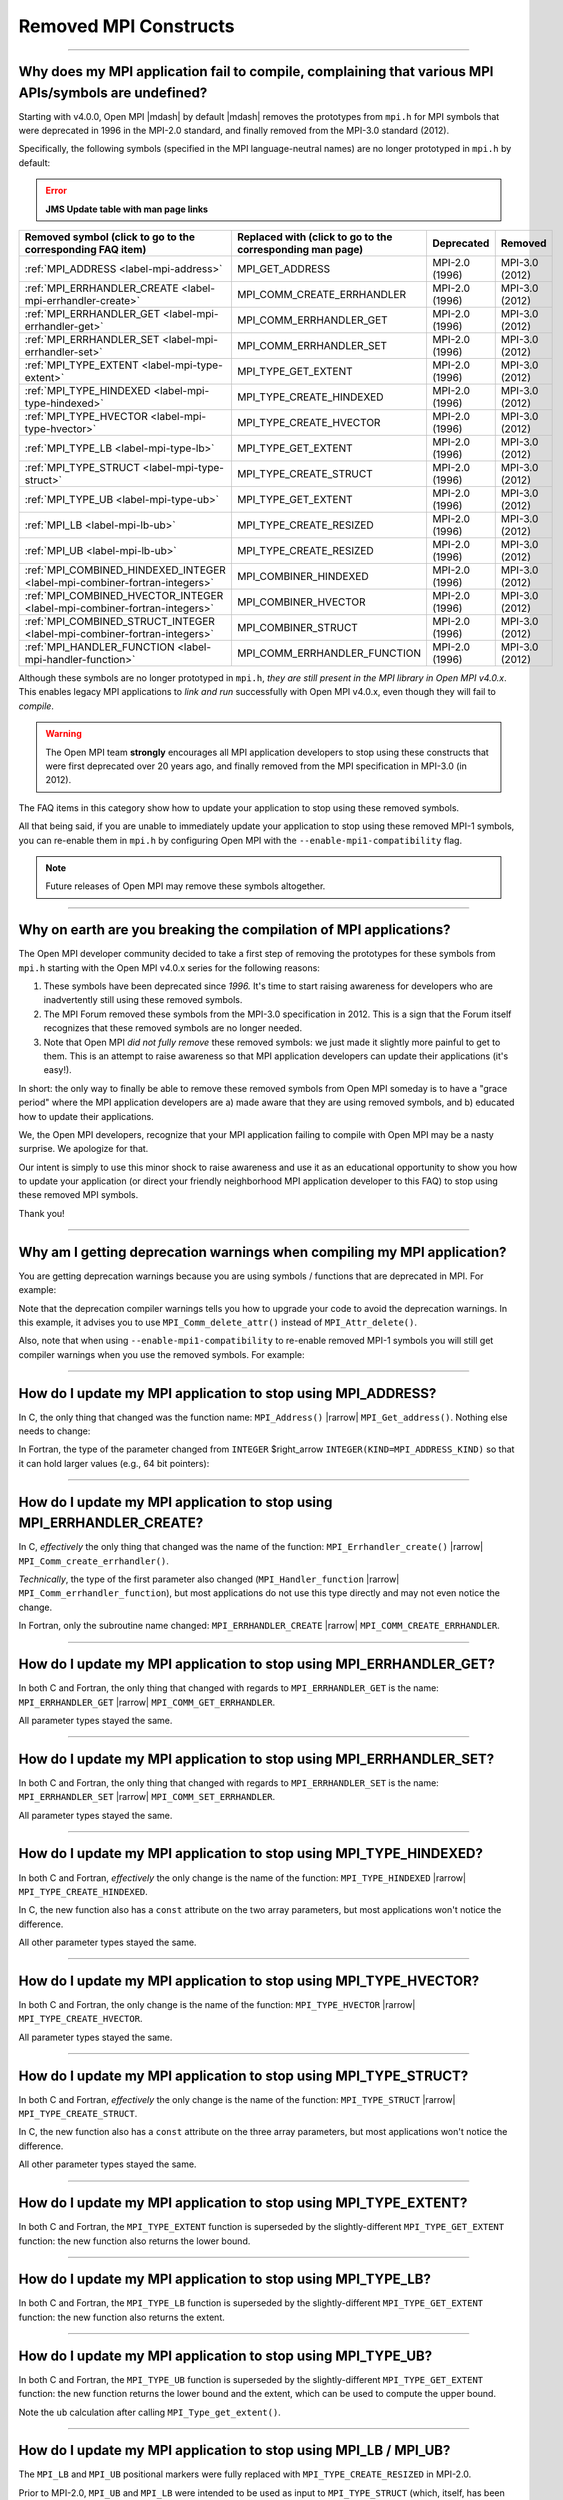 Removed MPI Constructs
======================

.. JMS How can I create a TOC just for this page here at the top?

/////////////////////////////////////////////////////////////////////////

Why does my MPI application fail to compile, complaining that various MPI APIs/symbols are undefined?
-----------------------------------------------------------------------------------------------------

Starting with v4.0.0, Open MPI |mdash| by default |mdash| removes the
prototypes from ``mpi.h`` for MPI symbols that were deprecated in 1996
in the MPI-2.0 standard, and finally removed from the MPI-3.0 standard
(2012).

Specifically, the following symbols (specified in the MPI
language-neutral names) are no longer prototyped in ``mpi.h`` by
default:

.. error:: **JMS Update table with man page links**

.. list-table::
    :header-rows: 1

    * - Removed symbol (click to go to the corresponding FAQ item)
      - Replaced with (click to go to the corresponding man page)
      - Deprecated
      - Removed

    * - :ref:`MPI_ADDRESS <label-mpi-address>`
      - MPI_GET_ADDRESS
      - MPI-2.0 (1996)
      - MPI-3.0 (2012)

    * - :ref:`MPI_ERRHANDLER_CREATE <label-mpi-errhandler-create>`
      - MPI_COMM_CREATE_ERRHANDLER
      - MPI-2.0 (1996)
      - MPI-3.0 (2012)

    * - :ref:`MPI_ERRHANDLER_GET <label-mpi-errhandler-get>`
      - MPI_COMM_ERRHANDLER_GET
      - MPI-2.0 (1996)
      - MPI-3.0 (2012)

    * - :ref:`MPI_ERRHANDLER_SET <label-mpi-errhandler-set>`
      - MPI_COMM_ERRHANDLER_SET
      - MPI-2.0 (1996)
      - MPI-3.0 (2012)

    * - :ref:`MPI_TYPE_EXTENT <label-mpi-type-extent>`
      - MPI_TYPE_GET_EXTENT
      - MPI-2.0 (1996)
      - MPI-3.0 (2012)

    * - :ref:`MPI_TYPE_HINDEXED <label-mpi-type-hindexed>`
      - MPI_TYPE_CREATE_HINDEXED
      - MPI-2.0 (1996)
      - MPI-3.0 (2012)

    * - :ref:`MPI_TYPE_HVECTOR <label-mpi-type-hvector>`
      - MPI_TYPE_CREATE_HVECTOR
      - MPI-2.0 (1996)
      - MPI-3.0 (2012)

    * - :ref:`MPI_TYPE_LB <label-mpi-type-lb>`
      - MPI_TYPE_GET_EXTENT
      - MPI-2.0 (1996)
      - MPI-3.0 (2012)

    * - :ref:`MPI_TYPE_STRUCT <label-mpi-type-struct>`
      - MPI_TYPE_CREATE_STRUCT
      - MPI-2.0 (1996)
      - MPI-3.0 (2012)

    * - :ref:`MPI_TYPE_UB <label-mpi-type-ub>`
      - MPI_TYPE_GET_EXTENT
      - MPI-2.0 (1996)
      - MPI-3.0 (2012)

    * - :ref:`MPI_LB <label-mpi-lb-ub>`
      - MPI_TYPE_CREATE_RESIZED
      - MPI-2.0 (1996)
      - MPI-3.0 (2012)

    * - :ref:`MPI_UB <label-mpi-lb-ub>`
      - MPI_TYPE_CREATE_RESIZED
      - MPI-2.0 (1996)
      - MPI-3.0 (2012)

    * - :ref:`MPI_COMBINED_HINDEXED_INTEGER <label-mpi-combiner-fortran-integers>`
      - MPI_COMBINER_HINDEXED
      - MPI-2.0 (1996)
      - MPI-3.0 (2012)

    * - :ref:`MPI_COMBINED_HVECTOR_INTEGER <label-mpi-combiner-fortran-integers>`
      - MPI_COMBINER_HVECTOR
      - MPI-2.0 (1996)
      - MPI-3.0 (2012)

    * - :ref:`MPI_COMBINED_STRUCT_INTEGER <label-mpi-combiner-fortran-integers>`
      - MPI_COMBINER_STRUCT
      - MPI-2.0 (1996)
      - MPI-3.0 (2012)

    * - :ref:`MPI_HANDLER_FUNCTION <label-mpi-handler-function>`
      - MPI_COMM_ERRHANDLER_FUNCTION
      - MPI-2.0 (1996)
      - MPI-3.0 (2012)

Although these symbols are no longer prototyped in ``mpi.h``, *they are
still present in the MPI library in Open MPI v4.0.x*. This enables
legacy MPI applications to *link and run* successfully with Open MPI
v4.0.x, even though they will fail to *compile*.

.. warning:: The Open MPI team **strongly** encourages all
   MPI application developers to stop using these constructs that were
   first deprecated over 20 years ago, and finally removed from the MPI
   specification in MPI-3.0 (in 2012).

The FAQ items in this category
show how to update your application to stop using these removed
symbols.

All that being said, if you are unable to immediately update your
application to stop using these removed MPI-1 symbols, you can
re-enable them in ``mpi.h`` by configuring Open MPI with the
``--enable-mpi1-compatibility`` flag.

.. note:: Future releases of Open MPI may
   remove these symbols altogether.

/////////////////////////////////////////////////////////////////////////

Why on earth are you breaking the compilation of MPI applications?
------------------------------------------------------------------

The Open MPI developer community decided to take a first step
of removing the prototypes for these symbols from ``mpi.h`` starting
with the Open MPI v4.0.x series for the following reasons:

#. These symbols have been deprecated since *1996.*
   It's time to start raising awareness
   for developers who are inadvertently still using these removed
   symbols.
#. The MPI Forum removed these symbols from the MPI-3.0
   specification in 2012.  This is a sign that the Forum itself
   recognizes that these removed symbols are no longer needed.
#. Note that Open MPI *did not fully remove* these removed symbols:
   we just made it slightly more painful to get to them.  This is an
   attempt to raise awareness so that MPI application developers can
   update their applications (it's easy!).

In short: the only way to finally be able to remove these removed
symbols from Open MPI someday is to have a "grace period" where the
MPI application developers are a) made aware that they are using
removed symbols, and b) educated how to update their applications.

We, the Open MPI developers, recognize that your MPI application
failing to compile with Open MPI may be a nasty surprise.  We
apologize for that.

Our intent is simply to use this minor shock to raise awareness and
use it as an educational opportunity to show you how to update your
application (or direct your friendly neighborhood MPI application
developer to this FAQ) to stop using these removed MPI symbols.

Thank you!

/////////////////////////////////////////////////////////////////////////

Why am I getting deprecation warnings when compiling my MPI application?
------------------------------------------------------------------------

You are getting deprecation warnings because you are using
symbols / functions that are deprecated in MPI.  For example:

.. code-block:: sh
    :linenos:

    shell$ mpicc deprecated-example.c -c
    deprecated-example.c: In function 'foo':
    deprecated-example.c:6:5: warning: 'MPI_Attr_delete' is deprecated: MPI_Attr_delete was deprecated in MPI-2.0; use MPI_Comm_delete_attr instead [-Wdeprecated-declarations]
         MPI_Attr_delete(MPI_COMM_WORLD, 2);
         ^~~~~~~~~~~~~~~
    In file included from deprecated-example.c:2:
    /usr/local/openmpi/include/mpi.h:2601:20: note: declared here
     OMPI_DECLSPEC  int MPI_Attr_delete(MPI_Comm comm, int keyval)
                        ^~~~~~~~~~~~~~~

Note that the deprecation compiler warnings tells you how to upgrade
your code to avoid the deprecation warnings.  In this example, it
advises you to use ``MPI_Comm_delete_attr()`` instead of
``MPI_Attr_delete()``.

Also, note that when using ``--enable-mpi1-compatibility`` to re-enable
removed MPI-1 symbols you will still get compiler warnings when you use
the removed symbols.  For example:

.. code-block:: sh
    :linenos:

    shell$ mpicc deleted-example.c -c
    deleted-example.c: In function 'foo':
    deleted-example.c:8:5: warning: 'MPI_Address' is deprecated: MPI_Address was removed in MPI-3.0; use MPI_Get_address instead. [-Wdeleted-declarations]
         MPI_Address(buffer, &address);
         ^~~~~~~~~~~
    In file included from deleted-example.c:2:
    /usr/local/openmpi/include/mpi.h:2689:20: note: declared here
     OMPI_DECLSPEC  int MPI_Address(void *location, MPI_Aint *address)
                        ^~~~~~~~~~~

/////////////////////////////////////////////////////////////////////////

.. _label-mpi-address:

How do I update my MPI application to stop using MPI_ADDRESS?
-------------------------------------------------------------

In C, the only thing that changed was the function name:
``MPI_Address()`` |rarrow| ``MPI_Get_address()``.  Nothing else needs
to change:

.. code-block:: c++
    :linenos:

    char buffer[30];
    MPI_Aint address;

    // Old way
    MPI_Address(buffer, &address);

    // New way
    MPI_Get_address(buffer, &address);

In Fortran, the type of the parameter changed from ``INTEGER``
$right_arrow ``INTEGER(KIND=MPI_ADDRESS_KIND)`` so that it can hold
larger values (e.g., 64 bit pointers):

.. code-block:: Fortran
    :linenos:

    USE mpi
    REAL buffer
    INTEGER ierror
    INTEGER old_address
    INTEGER(KIND = MPI_ADDRESS_KIND) new_address

    ! Old way
    CALL MPI_ADDRESS(buffer, old_address, ierror)

    ! New way
    CALL MPI_GET_ADDRESS(buffer, new_address, ierror)

/////////////////////////////////////////////////////////////////////////

.. _label-mpi-errhandler-create:

How do I update my MPI application to stop using MPI_ERRHANDLER_CREATE?
-----------------------------------------------------------------------

In C, *effectively* the only thing that changed was the name
of the function: ``MPI_Errhandler_create()`` |rarrow|
``MPI_Comm_create_errhandler()``.

*Technically*, the type of the first parameter also changed
(``MPI_Handler_function`` |rarrow| ``MPI_Comm_errhandler_function``),
but most applications do not use this type directly and may not even
notice the change.

.. code-block:: c++
    :linenos:

    void my_errhandler_function(MPI_Comm *comm, int *code, ...)
    {
        // Do something useful to handle the error
    }

    void some_function(void)
    {
        MPI_Errhandler my_handler;

        // Old way
        MPI_Errhandler_create(my_errhandler_function, &my_handler);

        // New way
        MPI_Comm_create_errhandler(my_errhandler_function, &my_handler);
    }

In Fortran, only the subroutine name changed: ``MPI_ERRHANDLER_CREATE``
|rarrow| ``MPI_COMM_CREATE_ERRHANDLER``.

.. code-block:: Fortran
    :linenos:

    USE mpi
    EXTERNAL my_errhandler_function
    INTEGER ierror
    INTEGER my_handler

    ! Old way
    CALL MPI_ERRHANDLER_CREATE(my_errhandler_function, my_handler, ierror)

    ! Old way
    CALL MPI_COMM_CREATE_ERRHANDLER(my_errhandler_function, my_handler, ierror)

/////////////////////////////////////////////////////////////////////////

.. _label-mpi-errhandler-get:

How do I update my MPI application to stop using MPI_ERRHANDLER_GET?
--------------------------------------------------------------------

In both C and Fortran, the only thing that changed with
regards to ``MPI_ERRHANDLER_GET`` is the name: ``MPI_ERRHANDLER_GET``
|rarrow| ``MPI_COMM_GET_ERRHANDLER``.

All parameter types stayed the same.

/////////////////////////////////////////////////////////////////////////

.. _label-mpi-errhandler-set:

How do I update my MPI application to stop using MPI_ERRHANDLER_SET?
--------------------------------------------------------------------

In both C and Fortran, the only thing that changed with
regards to ``MPI_ERRHANDLER_SET`` is the name: ``MPI_ERRHANDLER_SET``
|rarrow| ``MPI_COMM_SET_ERRHANDLER``.

All parameter types stayed the same.

/////////////////////////////////////////////////////////////////////////

.. _label-mpi-type-hindexed:

How do I update my MPI application to stop using MPI_TYPE_HINDEXED?
-------------------------------------------------------------------

In both C and Fortran, *effectively* the only change is the
name of the function: ``MPI_TYPE_HINDEXED`` |rarrow|
``MPI_TYPE_CREATE_HINDEXED``.

In C, the new function also has a ``const`` attribute on the two array
parameters, but most applications won't notice the difference.

All other parameter types stayed the same.

.. code-block:: c++
    :linenos:

    int count = 2;
    int block_lengths[] = { 1, 2 };
    MPI_Aint displacements[] = { 0, sizeof(int) };
    MPI_Datatype newtype;

    // Old way
    MPI_Type_hindexed(count, block_lengths, displacements, MPI_INT, &newtype);

    // New way
    MPI_Type_create_hindexed(count, block_lengths, displacements, MPI_INT, &newtype);

/////////////////////////////////////////////////////////////////////////

.. _label-mpi-type-hvector:

How do I update my MPI application to stop using MPI_TYPE_HVECTOR?
------------------------------------------------------------------

In both C and Fortran, the only change is the
name of the function: ``MPI_TYPE_HVECTOR`` |rarrow|
``MPI_TYPE_CREATE_HVECTOR``.

All parameter types stayed the same.

/////////////////////////////////////////////////////////////////////////

.. _label-mpi-type-struct:

How do I update my MPI application to stop using MPI_TYPE_STRUCT?
-----------------------------------------------------------------

In both C and Fortran, *effectively* the only change is the
name of the function: ``MPI_TYPE_STRUCT`` |rarrow|
``MPI_TYPE_CREATE_STRUCT``.

In C, the new function also has a ``const`` attribute on the three array
parameters, but most applications won't notice the difference.

All other parameter types stayed the same.

.. code-block:: c++
    :linenos:

    int count = 2;
    int block_lengths[] = { 1, 2 };
    MPI_Aint displacements[] = { 0, sizeof(int) };
    MPI_Datatype datatypes[] = { MPI_INT, MPI_DOUBLE };
    MPI_Datatype newtype;

    // Old way
    MPI_Type_struct(count, block_lengths, displacements, datatypes, &newtype);

    // New way
    MPI_Type_create_struct(count, block_lengths, displacements, datatypes, &newtype);

/////////////////////////////////////////////////////////////////////////

.. _label-mpi-type-extent:

How do I update my MPI application to stop using MPI_TYPE_EXTENT?
-----------------------------------------------------------------

In both C and Fortran, the ``MPI_TYPE_EXTENT`` function is
superseded by the slightly-different ``MPI_TYPE_GET_EXTENT`` function:
the new function also returns the lower bound.

.. code-block:: c++
    :linenos:

    MPI_Aint lb;
    MPI_Aint extent;

    // Old way
    MPI_Type_extent(MPI_INT, &extent);

    // New way
    MPI_Type_get_extent(MPI_INT, &lb, &extent);

/////////////////////////////////////////////////////////////////////////

.. _label-mpi-type-lb:

How do I update my MPI application to stop using MPI_TYPE_LB?
-------------------------------------------------------------

In both C and Fortran, the ``MPI_TYPE_LB`` function is
superseded by the slightly-different ``MPI_TYPE_GET_EXTENT`` function:
the new function also returns the extent.

.. code-block:: c++
    :linenos:

    MPI_Aint lb;
    MPI_Aint extent;

    // Old way
    MPI_Type_lb(MPI_INT, &lb);

    // New way
    MPI_Type_get_extent(MPI_INT, &lb, &extent);

/////////////////////////////////////////////////////////////////////////

.. _label-mpi-type-ub:

How do I update my MPI application to stop using MPI_TYPE_UB?
-------------------------------------------------------------

In both C and Fortran, the ``MPI_TYPE_UB`` function is
superseded by the slightly-different ``MPI_TYPE_GET_EXTENT`` function:
the new function returns the lower bound and the extent, which can be
used to compute the upper bound.

.. code-block:: c++
    :linenos:

    MPI_Aint lb, ub;
    MPI_Aint extent;

    // Old way
    MPI_Type_ub(MPI_INT, &ub);

    // New way
    MPI_Type_get_extent(MPI_INT, &lb, &extent);
    ub = lb + extent

Note the ``ub`` calculation after calling ``MPI_Type_get_extent()``.

/////////////////////////////////////////////////////////////////////////

.. _label-mpi-lb-ub:

How do I update my MPI application to stop using MPI_LB / MPI_UB?
-----------------------------------------------------------------

The ``MPI_LB`` and ``MPI_UB`` positional markers were fully
replaced with ``MPI_TYPE_CREATE_RESIZED`` in MPI-2.0.

Prior to MPI-2.0, ``MPI_UB`` and ``MPI_LB`` were intended to be used as
input to ``MPI_TYPE_STRUCT`` (which, itself, has been deprecated and
renamed to ``MPI_TYPE_CREATE_STRUCT``).  The same end effect can now be
achieved with ``MPI_TYPE_CREATE_RESIZED``.
For example, using the old method:

.. code-block:: c++
    :linenos:

    int count = 3;
    int block_lengths[] = { 1, 1, 1 };
    MPI_Aint displacements[] = { -2, 0, 10 };
    MPI_Datatype datatypes[] = { MPI_LB, MPI_INT, MPI_UB };
    MPI_Datatype newtype;

    MPI_Type_struct(count, block_lengths, displacements, datatypes, &newtype);
    MPI_Type_commit(&newtype);

    MPI_Aint ub, lb, extent;
    MPI_Type_lb(newtype, &lb);
    MPI_Type_ub(newtype, &ub);
    MPI_Type_extent(newtype, &extent);
    printf("OLD: LB=%d, UB=%d, extent=%d\n",
           lb, ub, extent);

If we run the above, we get an output of:

.. code-block::
    :linenos:

    OLD: LB=-2, UB=10, extent=12

The ``MPI_TYPE_RESIZED`` function allows us to take any arbitrary
datatype and set the lower bound and extent directly (which indirectly
sets the upper bound), without needing to setup the arrays and
computing the displacements necessary to invoke
``MPI_TYPE_CREATE_STRUCT``.

Aside from the printf statement, the following example is exactly
equivalent to the prior example (see <a
href=\"#mpi-1-mpi-type-ub\">this FAQ entry</a> for a mapping of
``MPI_TYPE_UB`` to ``MPI_TYPE_GET_EXTENT``):

.. code-block:: c++
    :linenos:

    MPI_Datatype newtype;

    MPI_Type_create_resized(MPI_INT, -2, 12, &newtype);
    MPI_Type_commit(&newtype);

    MPI_Aint ub, lb, extent;
    MPI_Type_get_extent(newtype, &lb, &extent);
    ub = lb + extent;
    printf("NEW: LB=%d, UB=%d, extent=%d\n",
           lb, ub, extent);

If we run the above, we get an output of:

.. code-block::
    :linenos:

    NEW: LB=-2, UB=10, extent=12

/////////////////////////////////////////////////////////////////////////

.. _label-mpi-combiner-fortran-integers:

How do I update my MPI application to stop using MPI_COMBINER_HINDEXED_INTEGER, MPI_COMBINER_HVECTOR_INTEGER, and MPI_COMBINER_STRUCT_INTEGER?
----------------------------------------------------------------------------------------------------------------------------------------------

The ``MPI_COMBINER_HINDEXED_INTEGER``,
``MPI_COMBINER_HVECTOR_INTEGER``, and ``MPI_COMBINER_STRUCT_INTEGER``
constants could previously be returned from ``MPI_TYPE_GET_ENVELOPE``.

Starting with MPI-3.0, these values will never be returned.  Instead,
they will just return the same names, but without the ``_INTEGER``
suffix.  Specifically:

* ``MPI_COMBINER_HINDEXED_INTEGER`` |rarrow| ``MPI_COMBINER_HINDEXED``
* ``MPI_COMBINER_HVECTOR_INTEGER`` |rarrow| ``MPI_COMBINER_HVECTOR``
* ``MPI_COMBINER_STRUCT_INTEGER`` |rarrow| ``MPI_COMBINER_STRUCT``

If your Fortran code is using any of the ``_INTEGER``-suffixed names,
you can just delete the ``_INTEGER`` suffix.

/////////////////////////////////////////////////////////////////////////

.. _label-mpi-handler-function:

How do I update my MPI application to stop using MPI_Handler_function?
----------------------------------------------------------------------

The ``MPI_Handler_function`` C type is only used in the
deprecated/removed function ``MPI_Errhandler_create()``, as described <a
href=\"#mpi-1-mpi-errhandler-create\">in this FAQ entry</a>.

Most MPI applications likely won't use this type at all.  But if they
do, they can simply use the new, exactly-equivalent type name (i.e.,
the return type, number, and type of parameters didn't change):
``MPI_Comm_errhandler_function``.

.. code-block:: c++
    :linenos:

    void my_errhandler_function(MPI_Comm *comm, int *code, ...)
    {
        // Do something useful to handle the error
    }

    void some_function(void)
    {
        // Old way
        MPI_Handler_function *old_ptr = my_errhandler_function;

        // New way
        MPI_Comm_errhandler_function *new_ptr = my_errhandler_function;
    }

The ``MPI_Handler_function`` type isn't used at all in the Fortran
bindings.
